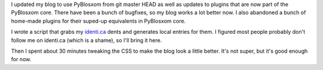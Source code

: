 .. title: Blog update
.. slug: blog_update
.. date: 2011-01-29 12:52:54
.. tags: blog, pyblosxom

I updated my blog to use PyBlosxom from git master HEAD as well as
updates to plugins that are now part of the PyBlosxom core. There have
been a bunch of bugfixes, so my blog works a lot better now. I also
abandoned a bunch of home-made plugins for their suped-up equivalents in
PyBlosxom core.

I wrote a script that grabs my `identi.ca <http://identi.ca/willkg>`__
dents and generates local entries for them. I figured most people
probably don't follow me on identi.ca (which is a shame), so I'll bring
it here.

Then I spent about 30 minutes tweaking the CSS to make the blog look a
little better. It's not super, but it's good enough for now.

